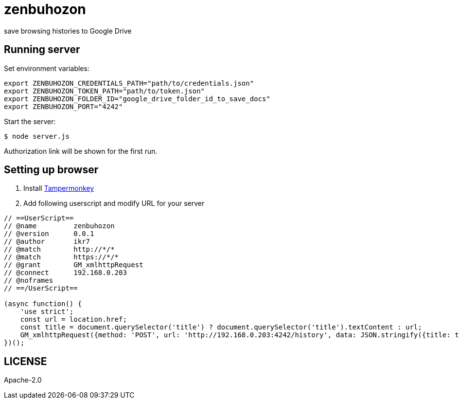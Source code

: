 = zenbuhozon =

save browsing histories to Google Drive

[[running-server]]
== Running server ==

Set environment variables:

....
export ZENBUHOZON_CREDENTIALS_PATH="path/to/credentials.json"
export ZENBUHOZON_TOKEN_PATH="path/to/token.json"
export ZENBUHOZON_FOLDER_ID="google_drive_folder_id_to_save_docs"
export ZENBUHOZON_PORT="4242"
....

Start the server:

....
$ node server.js
....

Authorization link will be shown for the first run.

[[setting-up-browser]]
== Setting up browser ==

. Install https://www.tampermonkey.net/[Tampermonkey]
. Add following userscript and modify URL for your server

....
// ==UserScript==
// @name         zenbuhozon
// @version      0.0.1
// @author       ikr7
// @match        http://*/*
// @match        https://*/*
// @grant        GM_xmlhttpRequest
// @connect      192.168.0.203
// @noframes
// ==/UserScript==

(async function() {
    'use strict';
    const url = location.href;
    const title = document.querySelector('title') ? document.querySelector('title').textContent : url;
    GM_xmlhttpRequest({method: 'POST', url: 'http://192.168.0.203:4242/history', data: JSON.stringify({title: title, url: url})});
})();
....

[[license]]
== LICENSE ==

Apache-2.0